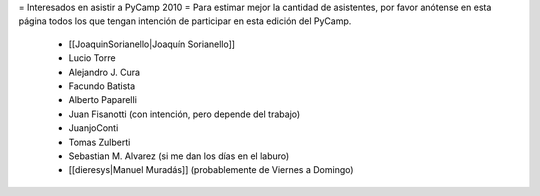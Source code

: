 = Interesados en asistir a PyCamp 2010 =
Para estimar mejor la cantidad de asistentes, por favor anótense en esta página todos los que tengan intención de participar en esta edición del PyCamp.

 * [[JoaquinSorianello|Joaquín Sorianello]]
 * Lucio Torre
 * Alejandro J. Cura
 * Facundo Batista
 * Alberto Paparelli
 * Juan Fisanotti (con intención, pero depende del trabajo)
 * JuanjoConti
 * Tomas Zulberti
 * Sebastian M. Alvarez (si me dan los días en el laburo)
 * [[dieresys|Manuel Muradás]] (probablemente de Viernes a Domingo)
